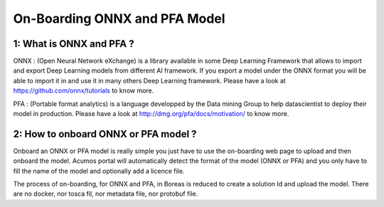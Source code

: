 .. ===============LICENSE_START=======================================================
.. Acumos CC-BY-4.0
.. ===================================================================================
.. Copyright (C) 2017-2018 AT&T Intellectual Property & Tech Mahindra. All rights reserved.
.. ===================================================================================
.. This Acumos documentation file is distributed by AT&T and Tech Mahindra
.. under the Creative Commons Attribution 4.0 International License (the "License");
.. you may not use this file except in compliance with the License.
.. You may obtain a copy of the License at
..
.. http://creativecommons.org/licenses/by/4.0
..
.. This file is distributed on an "AS IS" BASIS,
.. WITHOUT WARRANTIES OR CONDITIONS OF ANY KIND, either express or implied.
.. See the License for the specific language governing permissions and
.. limitations under the License.
.. ===============LICENSE_END=========================================================

==============================
On-Boarding ONNX and PFA Model
==============================

**1: What is ONNX and PFA ?**
-----------------------------

ONNX : (Open Neural Network eXchange) is a library available in some Deep Learning Framework that
allows to import and export Deep Learning models from different AI framework. If you export a model
under the ONNX format you will be able to import it in and use it in many others Deep Learning
framework. Please have a look at https://github.com/onnx/tutorials to know more. 

PFA : (Portable format analytics) is a language developped by the Data mining Group to help datascientist
to deploy their model in production. Please have a look at http://dmg.org/pfa/docs/motivation/ to know
more.


**2: How to onboard ONNX or PFA model ?**
-----------------------------------------

Onboard an ONNX or PFA model is really simple you just have to use the on-boarding web page to upload and
then onboard the model. Acumos portal will automatically detect the format of the model (ONNX or PFA) and
you only have to fill the name of the model and optionally add a licence file.

The process of on-boarding, for ONNX and PFA, in Boreas is reduced to create a solution Id and upload the model.
There are no docker, nor tosca fil, nor metadata file, nor protobuf file.





.. |image0|
.. |image1| image:: ./media/HighLevelFlow.png
   :width: 6.26806in
   :height: 1.51389in
